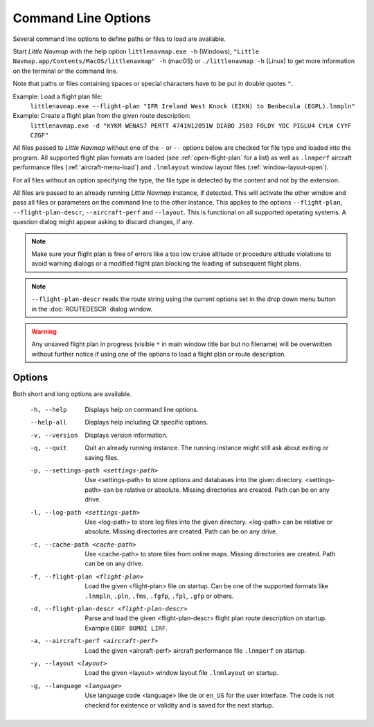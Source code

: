 Command Line Options
---------------------------------------------

Several command line options to define paths or files to load are available.

Start *Little Navmap* with the help option ``littlenavmap.exe -h`` (Windows),
``"Little Navmap.app/Contents/MacOS/littlenavmap" -h`` (macOS) or ``./littlenavmap -h`` (Linux) to get more
information on the terminal or the command line.

Note that paths or files containing spaces or special characters have to be put in double quotes ``"``.

Example: Load a flight plan file:
   ``littlenavmap.exe --flight-plan "IFR Ireland West Knock (EIKN) to Benbecula (EGPL).lnmpln"``

Example: Create a flight plan from the given route description:
   ``littlenavmap.exe -d "KYKM WENAS7 PERTT 4741N12051W DIABO J503 FOLDY YDC PIGLU4 CYLW CYYF CZGF"``

All files passed to *Little Navmap* without one of the ``-`` or ``--`` options below are checked for file type
and loaded into the program.
All supported flight plan formats are loaded (see :ref:`open-flight-plan` for a list) as well as ``.lnmperf`` aircraft performance
files (:ref:`aircraft-menu-load`) and ``.lnmlayout`` window layout files (:ref:`window-layout-open`).

For all files without an option specifying the type, the file type is detected by the content and not by the extension.

All files are passed to an already running *Little Navmap* instance, if detected. This will activate the other window
and pass all files or parameters on the command line to the other instance. This applies to the options
``--flight-plan``, ``--flight-plan-descr``, ``--aircraft-perf`` and ``--layout``. This is functional on all supported
operating systems. A question dialog might appear asking to discard changes, if any.

.. note::

      Make sure your flight plan is free of errors like a too low cruise altitude or procedure altitude violations
      to avoid warning dialogs or a modified flight plan blocking the loading of subsequent flight plans.

.. note::

      ``--flight-plan-descr`` reads the route string using the current options set in the drop down menu button
      in the :doc:`ROUTEDESCR` dialog window.

.. warning::

      Any unsaved flight plan in progress (visible ``*`` in main window title bar but no filename)
      will be overwritten without further notice if using
      one of the options to load a flight plan or route description.

Options
~~~~~~~~~~~~~~~

Both short and long options are available.

  -h, --help                                     Displays help on command line
                                                 options.
  --help-all                                     Displays help including Qt
                                                 specific options.
  -v, --version                                  Displays version information.
  -q, --quit                                     Quit an already running instance.
                                                 The running instance might still
                                                 ask about exiting or saving files.
  -p, --settings-path <settings-path>            Use <settings-path> to store
                                                 options and databases into the
                                                 given directory.
                                                 <settings-path> can be relative
                                                 or absolute. Missing
                                                 directories are created. Path
                                                 can be on any drive.
  -l, --log-path <settings-path>                 Use <log-path> to store log
                                                 files into the given directory.
                                                 <log-path> can be relative or
                                                 absolute. Missing directories
                                                 are created. Path can be on any
                                                 drive.
  -c, --cache-path <cache-path>                  Use <cache-path> to store
                                                 tiles from online maps. Missing
                                                 directories are created. Path
                                                 can be on any drive.
  -f, --flight-plan <flight-plan>                Load the given <flight-plan>
                                                 file on startup. Can be one of
                                                 the supported formats like
                                                 ``.lnmpln``, ``.pln``, ``.fms``,
                                                 ``.fgfp``, ``.fpl``, ``.gfp`` or
                                                 others.
  -d, --flight-plan-descr <flight-plan-descr>    Parse and load the given
                                                 <flight-plan-descr> flight plan
                                                 route description on startup.
                                                 Example ``EDDF BOMBI LIRF``.
  -a, --aircraft-perf <aircraft-perf>            Load the given <aircraft-perf>
                                                 aircraft performance file
                                                 ``.lnmperf`` on startup.
  -y, --layout <layout>                          Load the given <layout> window
                                                 layout file ``.lnmlayout`` on
                                                 startup.
  -g, --language <language>                      Use language code <language>
                                                 like ``de`` or ``en_US`` for the
                                                 user interface. The code is not
                                                 checked for existence or
                                                 validity and is saved for the
                                                 next startup.
